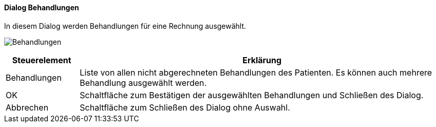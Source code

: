 :hp420-title: Behandlungen
anchor:HP420[{hp420-title}]

==== Dialog {hp420-title}

In diesem Dialog werden Behandlungen für eine Rechnung ausgewählt.

image:HP420.png[{hp420-title},title={hp420-title}]

[width="100%",cols="<1,<5",frame="all",options="header"]
|==========================
|Steuerelement|Erklärung
|Behandlungen |Liste von allen nicht abgerechneten Behandlungen des Patienten. Es können auch mehrere Behandlung ausgewählt werden.
|OK           |Schaltfläche zum Bestätigen der ausgewählten Behandlungen und Schließen des Dialog.
|Abbrechen    |Schaltfläche zum Schließen des Dialog ohne Auswahl.
|==========================
